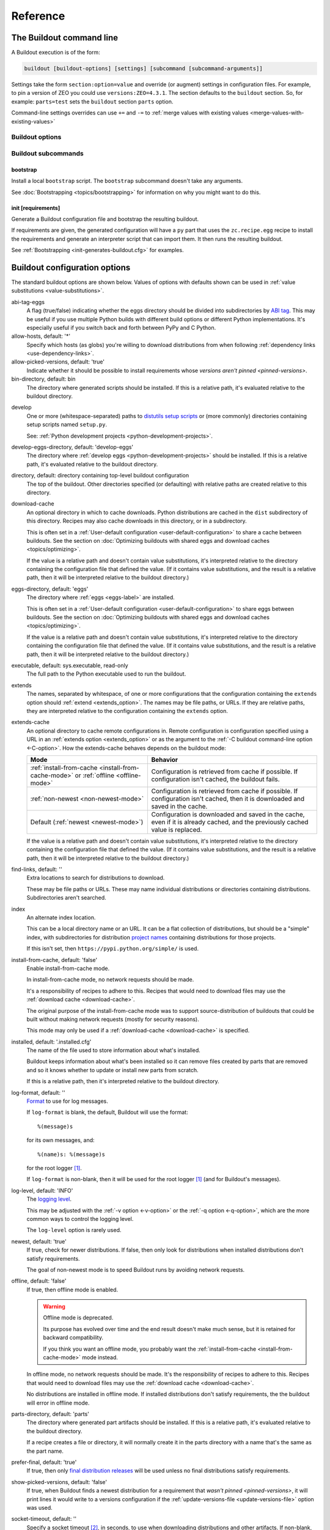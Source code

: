 =========
Reference
=========

.. _buildout-command-line:

The Buildout command line
=========================

A Buildout execution is of the form:

.. code-block:: console

  buildout [buildout-options] [settings] [subcommand [subcommand-arguments]]

Settings take the form ``section:option=value`` and override (or
augment) settings in configuration files.  For example, to pin a
version of ZEO you could use ``versions:ZEO=4.3.1``.  The section
defaults to the ``buildout`` section.  So, for example: ``parts=test``
sets the ``buildout`` section ``parts`` option.

Command-line settings overrides can use ``+=`` and ``-=`` to
:ref:`merge values with existing values <merge-values-with-existing-values>`

Buildout options
----------------

Buildout subcommands
--------------------

.. _bootstrap-subcommand:

bootstrap
_________

Install a local ``bootstrap`` script.  The ``bootstrap`` subcommand
doesn't take any arguments.

See :doc:`Bootstrapping <topics/bootstrapping>` for information on why
you might want to do this.

.. _init-subcommand:

init [requirements]
____________________

Generate a Buildout configuration file and bootstrap the resulting buildout.

If requirements are given, the generated configuration will have a
``py`` part that uses the ``zc.recipe.egg`` recipe to install the
requirements and generate an interpreter script that can import them.
It then runs the resulting buildout.

See :ref:`Bootstrapping <init-generates-buildout.cfg>` for examples.


.. _buildout-configuration-options-reference:

Buildout configuration options
===============================

The standard buildout options are shown below.  Values of options with
defaults shown can be used in :ref:`value substitutions
<value-substitutions>`.

abi-tag-eggs
  A flag (true/false) indicating whether the eggs directory should be
  divided into subdirectories by `ABI tag
  <https://www.python.org/dev/peps/pep-0425/#abi-tag>`_.  This may be
  useful if you use multiple Python builds with different build
  options or different Python implementations.  It's especially
  useful if you switch back and forth between PyPy and C Python.

allow-hosts, default: '*'
  Specify which hosts (as globs) you're willing to download
  distributions from when following :ref:`dependency links
  <use-dependency-links>`.

allow-picked-versions, default: 'true'
  Indicate whether it should be possible to install requirements whose
  `versions aren't pinned <pinned-versions>`.

bin-directory, default: bin
  The directory where generated scripts should be installed. If this
  is a relative path, it's evaluated relative to the buildout
  directory.

.. _develop-option:

develop
  One or more (whitespace-separated) paths to `distutils setup scripts
  <https://docs.python.org/3.6/distutils/setupscript.html>`_ or (more
  commonly) directories containing setup scripts named ``setup.py``.

  See: :ref:`Python development projects <python-development-projects>`.

develop-eggs-directory, default: 'develop-eggs'
  The directory where :ref:`develop eggs
  <python-development-projects>` should be installed. If this is a
  relative path, it's evaluated relative to the buildout directory.

directory, default: directory containing top-level buildout configuration
  The top of the buildout.  Other directories specified (or
  defaulting) with relative paths are created relative to this directory.

.. _download-cache:

download-cache
  An optional directory in which to cache downloads. Python
  distributions are cached in the ``dist`` subdirectory of this
  directory.  Recipes may also cache downloads in this directory, or
  in a subdirectory.

  This is often set in a :ref:`User-default configuration
  <user-default-configuration>` to share a cache between buildouts.
  See the section on :doc:`Optimizing buildouts with shared eggs and
  download caches <topics/optimizing>`.

  If the value is a relative path and doesn't contain value
  substitutions, it's interpreted relative to the directory containing
  the configuration file that defined the value. (If it contains value
  substitutions, and the result is a relative path, then it will be
  interpreted relative to the buildout directory.)

eggs-directory, default: 'eggs'
  The directory where :ref:`eggs <eggs-label>` are installed.

  This is often set in a :ref:`User-default configuration
  <user-default-configuration>` to share eggs between buildouts.
  See the section on :doc:`Optimizing buildouts with shared eggs and
  download caches <topics/optimizing>`.

  If the value is a relative path and doesn't contain value
  substitutions, it's interpreted relative to the directory containing
  the configuration file that defined the value. (If it contains value
  substitutions, and the result is a relative path, then it will be
  interpreted relative to the buildout directory.)

executable, default: sys.executable, read-only
  The full path to the Python executable used to run the buildout.

.. _extends-option-ref:

extends
  The names, separated by whitespace, of one or more configurations
  that the configuration containing the ``extends`` option should
  :ref:`extend <extends_option>`. The names may be file paths, or
  URLs.  If they are relative paths, they are interpreted relative to
  the configuration containing the ``extends`` option.

.. _extends-cache-buildout-option:

extends-cache
  An optional directory to cache remote configurations in.  Remote
  configuration is configuration specified using a URL in an
  :ref:`extends option <extends_option>` or as the argument to the
  :ref:`-C buildout command-line option <-C-option>`. How the
  extends-cache behaves depends on the buildout mode:

  +---------------------------------+------------------------------+
  | Mode                            | Behavior                     |
  +=================================+==============================+
  | :ref:`install-from-cache        | Configuration is retrieved   |
  | <install-from-cache-mode>` or   | from cache if possible. If   |
  | :ref:`offline <offline-mode>`   | configuration isn't cached,  |
  |                                 | the buildout fails.          |
  +---------------------------------+------------------------------+
  | :ref:`non-newest                | Configuration is retrieved   |
  | <non-newest-mode>`              | from cache if possible. If   |
  |                                 | configuration isn't cached,  |
  |                                 | then it is downloaded        |
  |                                 | and saved in the cache.      |
  +---------------------------------+------------------------------+
  | Default                         | Configuration is downloaded  |
  | (:ref:`newest <newest-mode>`)   | and saved in the cache, even |
  |                                 | if it is already cached, and |
  |                                 | the previously cached value  |
  |                                 | is replaced.                 |
  +---------------------------------+------------------------------+

  If the value is a relative path and doesn't contain value
  substitutions, it's interpreted relative to the directory containing
  the configuration file that defined the value. (If it contains value
  substitutions, and the result is a relative path, then it will be
  interpreted relative to the buildout directory.)

find-links, default: ''
  Extra locations to search for distributions to download.

  These may be file paths or URLs.  These may name individual
  distributions or directories containing
  distributions. Subdirectories aren't searched.

index
  An alternate index location.

  This can be a local directory name or an URL.  It can be a flat
  collection of distributions, but should be a "simple" index, with
  subdirectories for distribution `project names
  <https://packaging.python.org/distributing/#name>`_ containing
  distributions for those projects.

  If this isn't set, then ``https://pypi.python.org/simple/`` is used.

.. _install-from-cache-mode:

install-from-cache, default: 'false'
  Enable install-from-cache mode.

  In install-from-cache mode, no network requests should be made.

  It's a responsibility of recipes to adhere to this.  Recipes that
  would need to download files may use the :ref:`download cache
  <download-cache>`.

  The original purpose of the install-from-cache mode was to support
  source-distribution of buildouts that could be built without making
  network requests (mostly for security reasons).

  This mode may only be used if a :ref:`download-cache
  <download-cache>` is specified.

installed, default: '.installed.cfg'
  The name of the file used to store information about what's installed.

  Buildout keeps information about what's been installed so it can
  remove files created by parts that are removed and so it knows
  whether to update or install new parts from scratch.

  If this is a relative path, then it's interpreted relative to the
  buildout directory.

log-format, default: ''
  `Format
  <https://docs.python.org/3/library/logging.html#formatter-objects>`_
  to use for log messages.

  If ``log-format`` is blank, the default, Buildout will use the format::

    %(message)s

  for its own messages, and::

    %(name)s: %(message)s

  for the root logger [#root-logger]_.

  If ``log-format`` is non-blank, then it will be used for the root logger
  [#root-logger]_ (and for Buildout's messages).

log-level, default: 'INFO'
  The `logging level
  <https://docs.python.org/3/library/logging.html#logging-levels>`_.

  This may be adjusted with the :ref:`-v option <-v-option>` or the
  :ref:`-q option <-q-option>`, which are the more common ways to control
  the logging level.

  The ``log-level`` option is rarely used.

.. _newest-mode:

.. _non-newest-mode:

newest, default: 'true'
  If true, check for newer distributions.  If false, then only look
  for distributions when installed distributions don't satisfy requirements.

  The goal of non-newest mode is to speed Buildout runs by avoiding
  network requests.

.. _offline-mode:

offline, default: 'false'
  If true, then offline mode is enabled.

  .. Warning:: Offline mode is deprecated.

     Its purpose has evolved over time and the end result doesn't
     make much sense, but it is retained for backward compatibility.

     If you think you want an offline mode, you probably want the
     :ref:`install-from-cache <install-from-cache-mode>` mode instead.

  In offline mode, no network requests should be made.  It's the
  responsibility of recipes to adhere to this.  Recipes that would
  need to download files may use the :ref:`download
  cache <download-cache>`.

  No distributions are installed in offline mode. If installed
  distributions don't satisfy requirements, the the buildout will
  error in offline mode.

parts-directory, default: 'parts'
  The directory where generated part artifacts should be installed. If this
  is a relative path, it's evaluated relative to the buildout
  directory.

  If a recipe creates a file or directory, it will normally create it
  in the parts directory with a name that's the same as the part name.

prefer-final, default: 'true'
  If true, then only `final distribution releases
  <https://www.python.org/dev/peps/pep-0440/#final-releases>`_ will be
  used unless no final distributions satisfy requirements.

show-picked-versions, default: 'false'
  If true, when Buildout finds a newest distribution for a
  requirement that `wasn't pinned <pinned-versions>`, it will print
  lines it would write to a versions configuration if the
  :ref:`update-versions-file <update-versions-file>` option was used.

socket-timeout, default: ''
  Specify a socket timeout [#socket-timeout]_, in seconds, to use when
  downloading distributions and other artifacts.  If non-blank, the
  value must be a positive non-zero integer. If left blank, the socket
  timeout is system dependent.

  This may be useful if downloads are attempted from very slow
  sources.

.. _update-versions-file:

update-versions-file, default: ''
  If non-blank, this is the name of a file to write versions to when
  selecting a distribution for a requirement whose version `wasn't
  pinned <pinned-versions>`.  This file, typically ``versions.cfg``,
  should end with a ``versions`` section (or whatever name is
  specified by the ``versions`` option).

.. _use-dependency-links:

use-dependency-links, default: true
  Distribution meta-data may include URLs, called dependency links, of
  additional locations to search for distribution dependencies.  If
  this option is set to ``false``, then these URLs will be ignored.

versions, default 'versions'
  The name of a section that contains :ref:`version pins <pinned-versions>`.

Configuration file syntax
=========================

Buildout configurations use an `INI file format
<https://en.wikipedia.org/wiki/INI_file>`_.

A configuration is a collection of named sections containing named
options.

Section names
-------------

A section begins with a section and and, optionally, a condition in
square braces (``[`` and ``]``).

A name can consist of any characters other than whitespace, square
braces, curly braced (``{`` or ``}``), pound signs (``#``), colons
(``:``) or semi-colons (``;``).  The name may be surrounded by leading
and trailing whitespace, which is ignored.

An optional condition is separated from the name by a colon and is a
Python expression.  It may not contain a pound sign or semi-colon.  See
the section on :ref:`conditional sections <conditional-sections>` for
an example and more details.

A comment, preceded by a pound sign or semicolon may follow the
section name, as in:

.. code-block:: ini

   [buildout] # This is the buildout section

.. -> header

Options
-------

Options are specified with an option name followed by an equal sign
and a value:

.. code-block:: ini

   parts = py

.. -> option

    >>> import six
    >>> import zc.buildout.configparser
    >>> def parse(s):
    ...     return zc.buildout.configparser.parse(six.StringIO(s), 'test')
    >>> from pprint import pprint
    >>> pprint(parse(header + option))
    {'buildout': {'parts': 'py'}}

Option names may have any characters other than whitespace, square
braces, curly braces equal signs or colons.  There may be and usually
is whitespace between the name and the equal sign and the name and
equal sign must be on the same line.

Option values may contain any characters. A consequence of this is
that there can't be comments in option values.

Option values may be continued on multiple lines, and may contain blank lines:

.. code-block:: ini

   parts = py

           test

.. -> option

Whitespace in option values
___________________________

Trailing whitespace is stripped from each line in an option value.
Leading and trailing blank lines are stripped from option values.

Handling of leading whitespace and blank lines internal to values
depend on whether there is data on the first line (containing the
option name).

data on the first line
  Leading whitespace is stripped and blank lines are omitted.

  The resulting option value in the example above is:

  .. code-block:: ini

        py
        test

  .. -> val

      >>> eq(parse(header + option)['buildout']['parts'] + '\n', val)

No data on the first line
  Internal blank lines are retained and common leading white space is stripped.

  For example, the value of the option:

  .. code-block:: ini

     code =
         if x == 1:
             y = 2 # a comment

             return

  .. -> option

  is::

     if x == 1:
         y = 2 # a comment

         return

  .. -> val

       >>> eq(parse(header + option)['buildout']['code'] + '\n', val)

Comments and blank lines
------------------------

Lines beginning with pound signs or semi-colons (``#`` or ``;``) are
comments::

  # This is a comment
  ; This too

.. -> comment

       >>> eq(parse(comment + header + comment + option + comment )
       ...    ['buildout']['code'] + '\n', val)

As mentioned earlier, comments can also appear after section names.

Blank lines are ignored unless they're within option values that only
have data on continuation lines.

.. [#root-logger] Generally, the root logger format is used for all
   messages unless it is overridden by a lower-level logger.

.. [#socket-timeout] This timeout reflects how long to wait on
   individual socket operations. A slow request may take much longer
   than this timeout.
